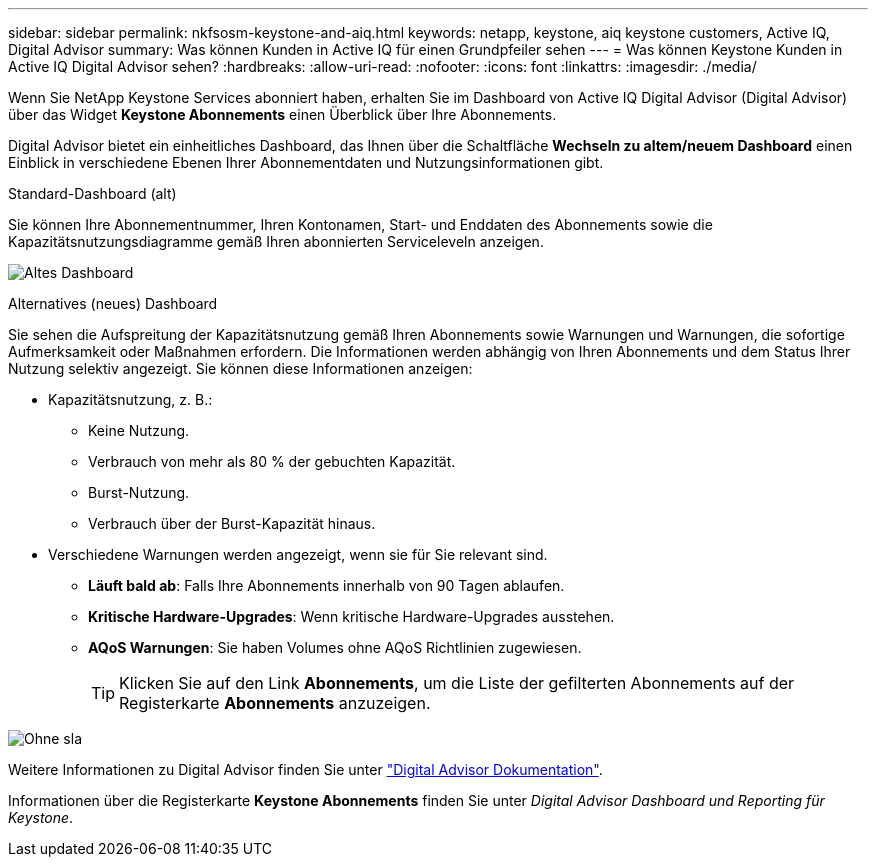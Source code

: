 ---
sidebar: sidebar 
permalink: nkfsosm-keystone-and-aiq.html 
keywords: netapp, keystone, aiq keystone customers, Active IQ, Digital Advisor 
summary: Was können Kunden in Active IQ für einen Grundpfeiler sehen 
---
= Was können Keystone Kunden in Active IQ Digital Advisor sehen?
:hardbreaks:
:allow-uri-read: 
:nofooter: 
:icons: font
:linkattrs: 
:imagesdir: ./media/


[role="lead"]
Wenn Sie NetApp Keystone Services abonniert haben, erhalten Sie im Dashboard von Active IQ Digital Advisor (Digital Advisor) über das Widget *Keystone Abonnements* einen Überblick über Ihre Abonnements.

Digital Advisor bietet ein einheitliches Dashboard, das Ihnen über die Schaltfläche *Wechseln zu altem/neuem Dashboard* einen Einblick in verschiedene Ebenen Ihrer Abonnementdaten und Nutzungsinformationen gibt.

.Standard-Dashboard (alt)
Sie können Ihre Abonnementnummer, Ihren Kontonamen, Start- und Enddaten des Abonnements sowie die Kapazitätsnutzungsdiagramme gemäß Ihren abonnierten Serviceleveln anzeigen.

image:old-db.png["Altes Dashboard"]

.Alternatives (neues) Dashboard
Sie sehen die Aufspreitung der Kapazitätsnutzung gemäß Ihren Abonnements sowie Warnungen und Warnungen, die sofortige Aufmerksamkeit oder Maßnahmen erfordern. Die Informationen werden abhängig von Ihren Abonnements und dem Status Ihrer Nutzung selektiv angezeigt. Sie können diese Informationen anzeigen:

* Kapazitätsnutzung, z. B.:
+
** Keine Nutzung.
** Verbrauch von mehr als 80 % der gebuchten Kapazität.
** Burst-Nutzung.
** Verbrauch über der Burst-Kapazität hinaus.


* Verschiedene Warnungen werden angezeigt, wenn sie für Sie relevant sind.
+
** *Läuft bald ab*: Falls Ihre Abonnements innerhalb von 90 Tagen ablaufen.
** *Kritische Hardware-Upgrades*: Wenn kritische Hardware-Upgrades ausstehen.
** *AQoS Warnungen*: Sie haben Volumes ohne AQoS Richtlinien zugewiesen.
+

TIP: Klicken Sie auf den Link *Abonnements*, um die Liste der gefilterten Abonnements auf der Registerkarte *Abonnements* anzuzeigen.





image:db-card.png["Ohne sla"]

Weitere Informationen zu Digital Advisor finden Sie unter link:https://docs.netapp.com/us-en/active-iq/index.html["Digital Advisor Dokumentation"].

Informationen über die Registerkarte *Keystone Abonnements* finden Sie unter _Digital Advisor Dashboard und Reporting für Keystone_.
